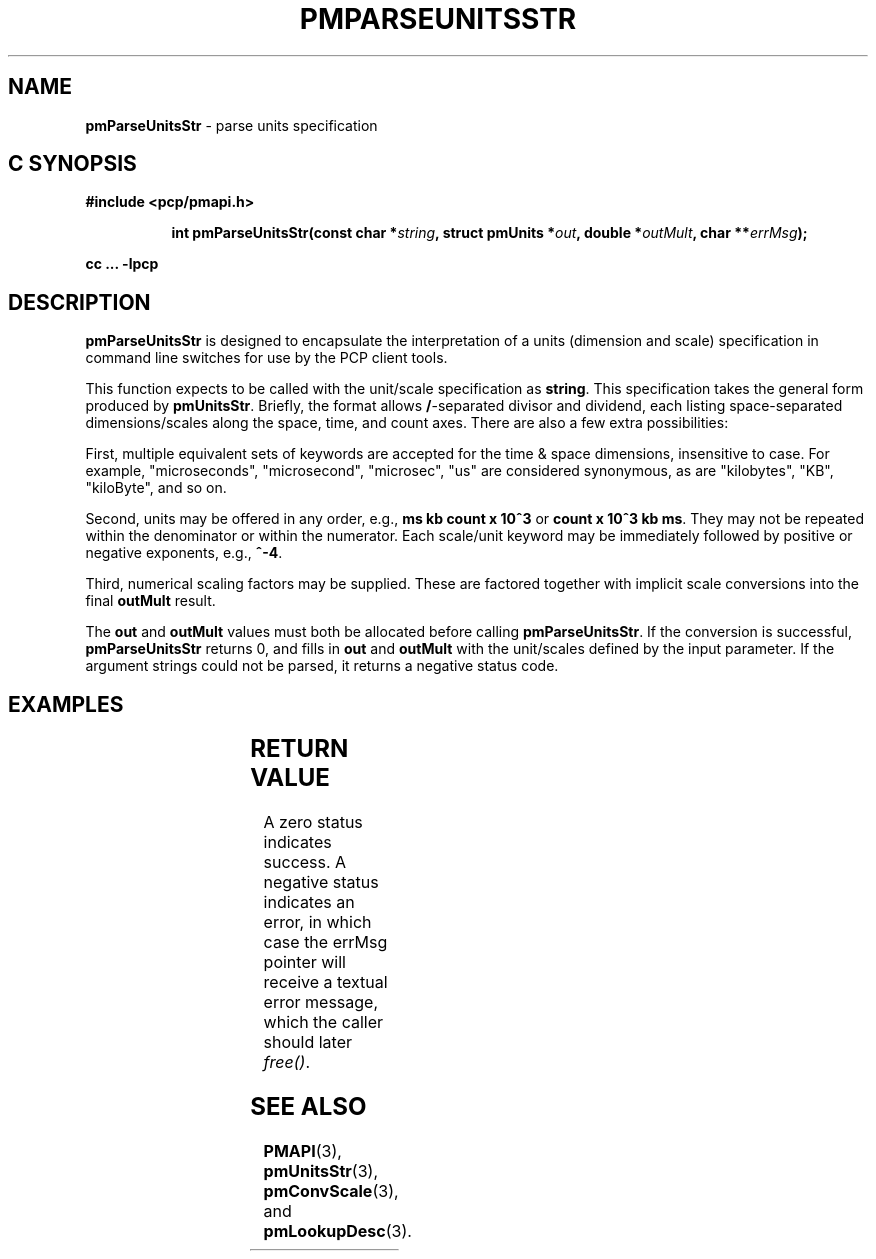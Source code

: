 '\"! tbl
'\"macro stdmacro
.\"
.\" Copyright (c) 2014 Red Hat, Inc.
.\" 
.\" This program is free software; you can redistribute it and/or modify it
.\" under the terms of the GNU General Public License as published by the
.\" Free Software Foundation; either version 2 of the License, or (at your
.\" option) any later version.
.\" 
.\" This program is distributed in the hope that it will be useful, but
.\" WITHOUT ANY WARRANTY; without even the implied warranty of MERCHANTABILITY
.\" or FITNESS FOR A PARTICULAR PURPOSE.  See the GNU General Public License
.\" for more details.
.\" 
.\"
.TH PMPARSEUNITSSTR 3 "PCP" "Performance Co-Pilot"
.SH NAME
\f3pmParseUnitsStr\f1 \- parse units specification
.SH "C SYNOPSIS"
.ft 3
#include <pcp/pmapi.h>
.sp
.ad l
.hy 0
.in +8n
.ti -8n
int pmParseUnitsStr(const char *\fIstring\fP, struct\ pmUnits\ *\fIout\fP, double\ *\fIoutMult\fP, char\ **\fIerrMsg\fP);
.sp
.in
.hy
.ad
cc ... \-lpcp
.ft 1
.SH DESCRIPTION
.B pmParseUnitsStr
is designed to encapsulate the interpretation of a units
(dimension and scale) specification in
command line switches for use by the PCP client tools.
.P
This function expects to be called with the unit/scale specification as
.BR string .
This specification takes the general form produced by
.BR pmUnitsStr .
Briefly, the format allows \fB/\fP-separated divisor and dividend, each
listing space-separated dimensions/scales along the space, time, and count
axes.  There are also a few extra possibilities:

First, multiple equivalent sets of keywords are accepted for the time
& space dimensions, insensitive to case.  For example, "microseconds",
"microsecond", "microsec", "us" are considered synonymous, as are
"kilobytes", "KB", "kiloByte", and so on.

Second, units may be offered in any order, e.g., \fBms kb count x 10^3\fP or
\fBcount x 10^3 kb ms\fP.  They may not be repeated within the denominator
or within the numerator.  Each scale/unit keyword may be immediately followed
by positive or negative exponents, e.g., \fB^-4\fP.

Third, numerical scaling factors may be supplied.  These are factored
together with implicit scale conversions into the final \fBoutMult\fP result.

.P
The
.BR out " and " outMult
values must both be allocated before calling
.BR pmParseUnitsStr .
If the conversion is successful,
.B pmParseUnitsStr
returns 0, and fills in
.BR out " and " outMult
with the unit/scales defined by the input
parameter.  If the argument strings could not be parsed, it returns a negative status code.

.SH EXAMPLES
.TS
box,center;
c | c | c
l | l | l.
string	out	outMult
_
2 count	{0,1,0,0,0,0}	0.5
count / 7.5 nanosecond	{0,1,-1,0,0,0}	7.5
10 kilobytes / 2.5e2 count x 10^3	{1,-1,0,1,3,0}	25
millisecond / second^2	{0,0,-1,0,0,3}	1000
mb/s	{1,0,-1,2,0,3}	1
.TE

.SH RETURN VALUE
A zero status indicates success.  A negative status indicates
an error, in which case the errMsg pointer will receive a textual
error message, which the caller should later \fIfree()\fP. 

.SH SEE ALSO
.BR PMAPI (3),
.BR pmUnitsStr (3),
.BR pmConvScale (3),
and
.BR pmLookupDesc (3).
